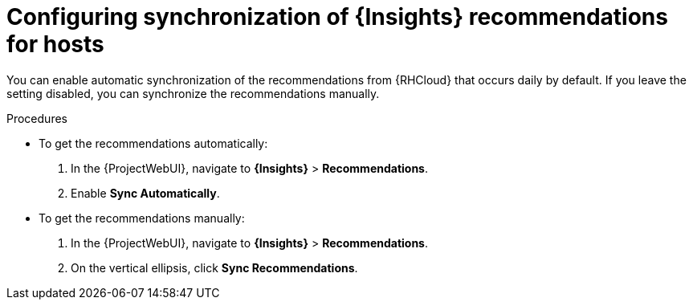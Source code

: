 :_mod-docs-content-type: PROCEDURE

[id="configuring_synchronization_of_insights_recommendations_for_hosts_{context}"]
= Configuring synchronization of {Insights} recommendations for hosts

You can enable automatic synchronization of the recommendations from {RHCloud} that occurs daily by default.
If you leave the setting disabled, you can synchronize the recommendations manually.

.Procedures
* To get the recommendations automatically:
+
. In the {ProjectWebUI}, navigate to *{Insights}* > *Recommendations*.
. Enable *Sync Automatically*.

* To get the recommendations manually:
+
. In the {ProjectWebUI}, navigate to *{Insights}* > *Recommendations*.
. On the vertical ellipsis, click *Sync Recommendations*.